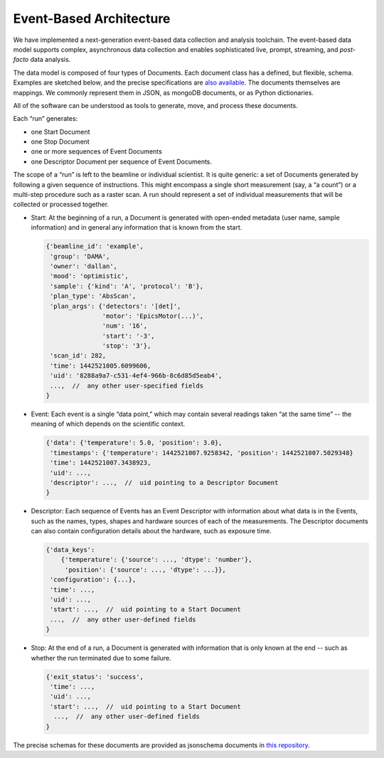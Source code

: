.. _architecture:

Event-Based Architecture
************************

We have implemented a next-generation event-based data collection and analysis
toolchain.  The event-based data model supports complex, asynchronous data
collection and enables sophisticated live, prompt, streaming, and
*post-facto* data analysis.

The data model is composed of four types of Documents. Each document class has
a defined, but flexible, schema. Examples are sketched below, and the precise
specifications are `also available
<https://github.com/NSLS-II/event-model#event-model>`_. The documents
themselves are mappings. We commonly represent them in JSON, as mongoDB
documents, or as Python dictionaries.

All of the software can be understood as tools to generate, move, and process
these documents.

Each “run” generates:

* one Start Document
* one Stop Document
* one or more sequences of Event Documents
* one Descriptor Document per sequence of Event Documents.

The scope of a “run” is left to the beamline or individual scientist. It is
quite generic: a set of Documents generated by following a given sequence of
instructions. This might encompass a single short measurement (say, a “a
count”) or a multi-step procedure such as a raster scan. A run should represent
a set of individual measurements that will be collected or processed together.

* Start: At the beginning of a run, a Document is generated with open-ended
  metadata (user name, sample information) and in general any information that
  is known from the start.

  .. code-block:: javascript

        {'beamline_id': 'example',
         'group': 'DAMA',
         'owner': 'dallan',
         'mood': 'optimistic',
         'sample': {'kind': 'A', 'protocol': 'B'},
         'plan_type': 'AbsScan',
         'plan_args': {'detectors': '[det]',
                       'motor': 'EpicsMotor(...)',
                       'num': '16',
                       'start': '-3',
                       'stop': '3'},
         'scan_id': 282,
         'time': 1442521005.6099606,
         'uid': '8288a9a7-c531-4ef4-966b-8c6d85d5eab4',
         ...,  //  any other user-specified fields
        }

* Event: Each event is a single “data point,” which may contain several
  readings taken “at the same time” -- the meaning of which depends on the
  scientific context.

  .. code-block:: javascript

        {'data': {'temperature': 5.0, 'position': 3.0},
         'timestamps': {'temperature': 1442521007.9258342, 'position': 1442521007.5029348}
         'time': 1442521007.3438923,
         'uid': ...,
         'descriptor': ...,  //  uid pointing to a Descriptor Document
        }

* Descriptor: Each sequence of Events has an Event Descriptor with information
  about what data is in the Events, such as the names, types, shapes and
  hardware sources of each of the measurements. The Descriptor documents can
  also contain configuration details about the hardware, such as exposure time.

  .. code-block:: javascript

        {'data_keys':
            {'temperature': {'source': ..., 'dtype': 'number'},
             'position': {'source': ..., 'dtype': ...}},
         'configuration': {...},
         'time': ...,
         'uid': ...,
         'start': ...,  //  uid pointing to a Start Document
         ...,  //  any other user-defined fields
        }

* Stop: At the end of a run, a Document is generated with information that is
  only known at the end -- such as whether the run terminated due to some 
  failure.

  .. code-block:: javascript

        {'exit_status': 'success',
         'time': ...,
         'uid': ...,
         'start': ...,  //  uid pointing to a Start Document
          ...,  //  any other user-defined fields
        }

The precise schemas for these documents are provided as jsonschema documents
in `this repository <https://github.com/NSLS-II/event-model#event-model>`_.
